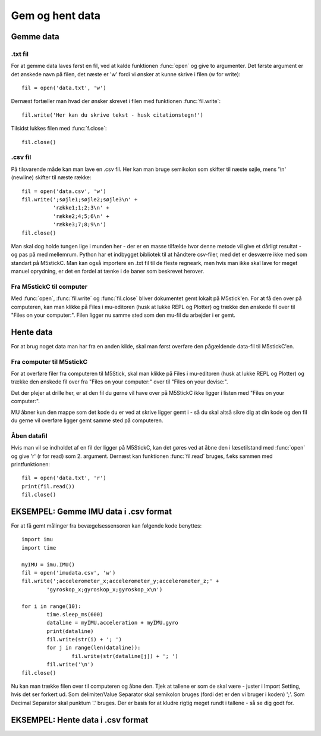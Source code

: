 .. |PLOT| image:: illustrationer/mubilleder/plotter.jpg
   :height: 20
   :width: 20

.. |RUN| image:: illustrationer/mubilleder/run.jpg
   :height: 20
   :width: 20

.. |FILES| image:: illustrationer/mubilleder/files.jpg
   :height: 20
   :width: 20

Gem og hent data
================

Gemme data
----------

.txt fil
^^^^^^^^

For at gemme data laves først en fil, ved at kalde funktionen :func:`open` og give to argumenter. 
Det første argument er det ønskede navn på filen, det næste er \'w\' fordi vi ønsker at kunne skrive i filen (w for write)::

	fil = open('data.txt', 'w')

Dernæst fortæller man hvad der ønsker skrevet i filen med funktionen :func:`fil.write`::
	
	fil.write('Her kan du skrive tekst - husk citationstegn!') 

Tilsidst lukkes filen med :func:`f.close`::
	
	fil.close()


.csv fil
^^^^^^^^

På tilsvarende måde kan man lave en .csv fil. Her kan man bruge semikolon som skifter til næste søjle, mens \'\\n\' (newline) skifter til næste række::

	fil = open('data.csv', 'w')
	fil.write(';søjle1;søjle2;søjle3\n' +
         	  'række1;1;2;3\n' +
         	  'række2;4;5;6\n' +
        	  'række3;7;8;9\n')
	fil.close()

Man skal dog holde tungen lige i munden her - der er en masse tilfælde hvor denne metode vil give et dårligt resultat - og pas på med mellemrum. Python har et indbygget bibliotek til at håndtere csv-filer, med det er desværre ikke med som standart på M5stickC. 
Man kan også importere en .txt fil til de fleste regneark, men hvis man ikke skal lave for meget manuel oprydning, er det en fordel at tænke i de baner som beskrevet herover. 


Fra M5stickC til computer
^^^^^^^^^^^^^^^^^^^^^^^^^
Med :func:`open`, :func:`fil.write` og :func:`fil.close` bliver dokumentet gemt lokalt på M5stick'en. For at få den over på computeren, kan man klikke på Files |FILES| i mu-editoren (husk at lukke REPL og Plotter) og trække den ønskede fil over til \"Files on your computer:\". Filen ligger nu samme sted som den mu-fil du arbejder i er gemt.  

.. image:: illustrationer/movefile.gif

Hente data
----------
For at brug noget data man har fra en anden kilde, skal man først overføre den pågældende data-fil til M5stickC'en. 

.. _comtilM5:

Fra computer til M5stickC
^^^^^^^^^^^^^^^^^^^^^^^^^

.. todo:: lave afsnittet om til at handle om .csv fil og andre datafiler. Lav ny illustration. 

For at overføre filer fra computeren til M5Stick, skal man klikke på Files |FILES| i mu-editoren (husk at lukke REPL og Plotter) og trække den ønskede fil over fra \"Files on your computer:\" over til \"Files on your devise:\". 

Det der plejer at drille her, er at den fil du gerne vil have over på M5StickC ikke ligger i listen med \"Files on your computer:\". 

MU åbner kun den mappe som det kode du er ved at skrive ligger gemt i - så du skal altså sikre dig at din kode og den fil du gerne vil overføre ligger gemt samme sted på computeren. 

.. image:: illustrationer/comtilm5.gif

Åben datafil
^^^^^^^^^^^^

Hvis man vil se indholdet af en fil der ligger på M5StickC, kan det gøres ved at åbne den i læsetilstand med :func:`open` og give \'r\' (r for read) som 2. argument. Dernæst kan funktionen :func:`fil.read` bruges, f.eks sammen med printfunktionen::

	fil = open('data.txt', 'r')
	print(fil.read())
	fil.close()









EKSEMPEL: Gemme IMU data i .csv format
--------------------------------------

For at få gemt målinger fra bevægelsessensoren kan følgende kode benyttes::

	import imu
	import time

	myIMU = imu.IMU()
	fil = open('imudata.csv', 'w')
	fil.write(';accelerometer_x;accelerometer_y;accelerometer_z;' +
          	'gyroskop_x;gyroskop_x;gyroskop_x\n')

	for i in range(10):	
		time.sleep_ms(600)
  	 	dataline = myIMU.acceleration + myIMU.gyro
  	  	print(dataline)
   	 	fil.write(str(i) + '; ')
  	  	for j in range(len(dataline)):
      	  		fil.write(str(dataline[j]) + '; ')
   	 	fil.write('\n')    
	fil.close() 


Nu kan man trække filen over til computeren og åbne den. 
Tjek at tallene er som de skal være - juster i Import Setting, hvis det ser forkert ud. 
Som delimiter/Value Separator skal semikolon bruges (fordi det er den vi bruger i koden) \';\'. 
Som Decimal Separator skal punktum \'.\' bruges. 
Der er basis for at kludre rigtig meget rundt i tallene - så se dig godt for.    

.. figure:: illustrationer/importsettings.png
   :alt: gyroskop, drejning x-, y-, z-aksen. 
   :width: 300px



EKSEMPEL: Hente data i .csv format
----------------------------------

.. todo:: skriv afsnit




